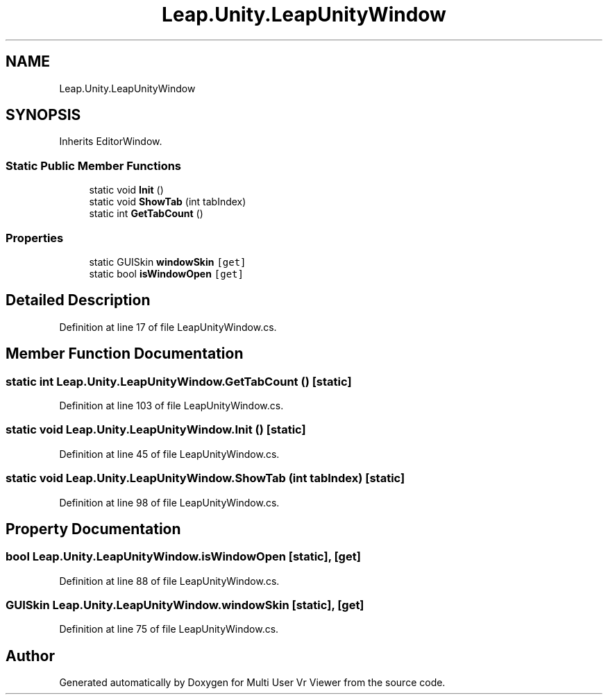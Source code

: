 .TH "Leap.Unity.LeapUnityWindow" 3 "Sat Jul 20 2019" "Version https://github.com/Saurabhbagh/Multi-User-VR-Viewer--10th-July/" "Multi User Vr Viewer" \" -*- nroff -*-
.ad l
.nh
.SH NAME
Leap.Unity.LeapUnityWindow
.SH SYNOPSIS
.br
.PP
.PP
Inherits EditorWindow\&.
.SS "Static Public Member Functions"

.in +1c
.ti -1c
.RI "static void \fBInit\fP ()"
.br
.ti -1c
.RI "static void \fBShowTab\fP (int tabIndex)"
.br
.ti -1c
.RI "static int \fBGetTabCount\fP ()"
.br
.in -1c
.SS "Properties"

.in +1c
.ti -1c
.RI "static GUISkin \fBwindowSkin\fP\fC [get]\fP"
.br
.ti -1c
.RI "static bool \fBisWindowOpen\fP\fC [get]\fP"
.br
.in -1c
.SH "Detailed Description"
.PP 
Definition at line 17 of file LeapUnityWindow\&.cs\&.
.SH "Member Function Documentation"
.PP 
.SS "static int Leap\&.Unity\&.LeapUnityWindow\&.GetTabCount ()\fC [static]\fP"

.PP
Definition at line 103 of file LeapUnityWindow\&.cs\&.
.SS "static void Leap\&.Unity\&.LeapUnityWindow\&.Init ()\fC [static]\fP"

.PP
Definition at line 45 of file LeapUnityWindow\&.cs\&.
.SS "static void Leap\&.Unity\&.LeapUnityWindow\&.ShowTab (int tabIndex)\fC [static]\fP"

.PP
Definition at line 98 of file LeapUnityWindow\&.cs\&.
.SH "Property Documentation"
.PP 
.SS "bool Leap\&.Unity\&.LeapUnityWindow\&.isWindowOpen\fC [static]\fP, \fC [get]\fP"

.PP
Definition at line 88 of file LeapUnityWindow\&.cs\&.
.SS "GUISkin Leap\&.Unity\&.LeapUnityWindow\&.windowSkin\fC [static]\fP, \fC [get]\fP"

.PP
Definition at line 75 of file LeapUnityWindow\&.cs\&.

.SH "Author"
.PP 
Generated automatically by Doxygen for Multi User Vr Viewer from the source code\&.
